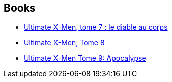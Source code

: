 :jbake-type: post
:jbake-status: published
:jbake-title: Robert Kirkman
:jbake-tags: author
:jbake-date: 2013-05-05
:jbake-depth: ../../
:jbake-uri: goodreads/authors/12425.adoc
:jbake-bigImage: https://images.gr-assets.com/authors/1548964782p5/12425.jpg
:jbake-source: https://www.goodreads.com/author/show/12425
:jbake-style: goodreads goodreads-author no-index

## Books
* link:../books/9782809429046.html[Ultimate X-Men, tome 7 : le diable au corps]
* link:../books/9782809438901.html[Ultimate X-Men, Tome 8]
* link:../books/9782809450095.html[Ultimate X-Men Tome 9: Apocalypse]